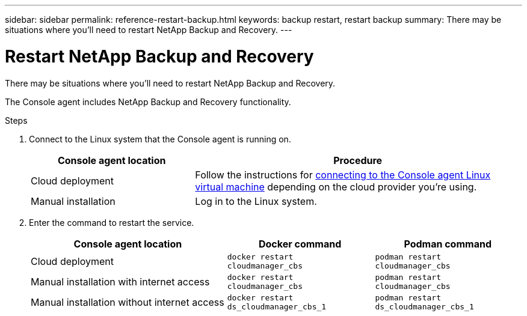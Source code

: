 ---
sidebar: sidebar
permalink: reference-restart-backup.html
keywords: backup restart, restart backup
summary: There may be situations where you'll need to restart NetApp Backup and Recovery. 
---

= Restart NetApp Backup and Recovery
:hardbreaks:
:nofooter:
:icons: font
:linkattrs:
:imagesdir: ./media/

[.lead]
There may be situations where you'll need to restart NetApp Backup and Recovery. 

The Console agent includes NetApp Backup and Recovery functionality.

.Steps

. Connect to the Linux system that the Console agent is running on.
+
[cols=2*,options="header",cols="25,50"]
|===

| Console agent location
| Procedure

| Cloud deployment | Follow the instructions for https://docs.netapp.com/us-en/console-setup-admin/task-maintain-connectors.html#connect-to-the-linux-vm[connecting to the Console agent Linux virtual machine^] depending on the cloud provider you're using.
| Manual installation | Log in to the Linux system.

|===

. Enter the command to restart the service.
+
[cols=3*,options="header",cols="40,30,30"]
|===

| Console agent location
| Docker command
| Podman command

| Cloud deployment |  `docker restart cloudmanager_cbs`|  `podman restart cloudmanager_cbs`
| Manual installation with internet access |   `docker restart cloudmanager_cbs` | `podman restart cloudmanager_cbs`
| Manual installation without internet access |  `docker restart ds_cloudmanager_cbs_1` |  `podman restart ds_cloudmanager_cbs_1`

|===


